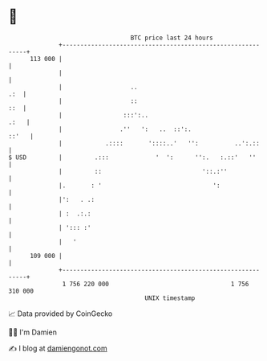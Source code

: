 * 👋

#+begin_example
                                     BTC price last 24 hours                    
                 +------------------------------------------------------------+ 
         113 000 |                                                            | 
                 |                                                            | 
                 |                   ..                                   .:  | 
                 |                   ::                                   ::  | 
                 |                 :::':..                               .:   | 
                 |                .''   ':   ..  ::':.                  ::'   | 
                 |            .::::       '::::..'   '':          ..':.::     | 
   $ USD         |         .:::             '  ':      '':.   :.::'   ''      | 
                 |         ::                            '::.:''              | 
                 |.       : '                               ':                | 
                 |':   . .:                                                   | 
                 | :  .:.:                                                    | 
                 | '::: :'                                                    | 
                 |   '                                                        | 
         109 000 |                                                            | 
                 +------------------------------------------------------------+ 
                  1 756 220 000                                  1 756 310 000  
                                         UNIX timestamp                         
#+end_example
📈 Data provided by CoinGecko

🧑‍💻 I'm Damien

✍️ I blog at [[https://www.damiengonot.com][damiengonot.com]]
